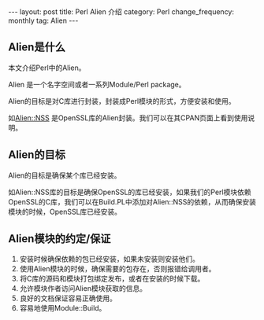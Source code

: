 #+begin_html
---
layout: post
title: Perl Alien 介绍
category: Perl
change_frequency: monthly
tag: Alien
---
#+end_html

** Alien是什么
本文介绍Perl中的Alien。

Alien 是一个名字空间或者一系列Module/Perl package。 

Alien的目标是对C库进行封装，封装成Perl模块的形式，方便安装和使用。

如[[http://search.cpan.org/perldoc?Alien%3A%3AOpenSSL][Alien::NSS]] 是OpenSSL库的Alien封装。我们可以在其CPAN页面上看到使用说明。

** Alien的目标
Alien的目标是确保某个库已经安装。

如Alien::NSS库的目标是确保OpenSSL的库已经安装，如果我们的Perl模块依赖OpenSSL的C库，我们可以在Build.PL中添加对Alien::NSS的依赖，从而确保安装
模块的时候，OpenSSL库已经安装。

** Alien模块的约定/保证
1. 安装时候确保依赖的包已经安装，如果未安装则安装他们。
2. 使用Alien模块的时候，确保需要的包存在，否则报错给调用者。
3. 将C库的源码和模块打包绑定发布，或者在安装的时候下载。
4. 允许模块作者访问Alien模块获取的信息。
5. 良好的文档保证容易正确使用。
6. 容易地使用Module::Build。


 
